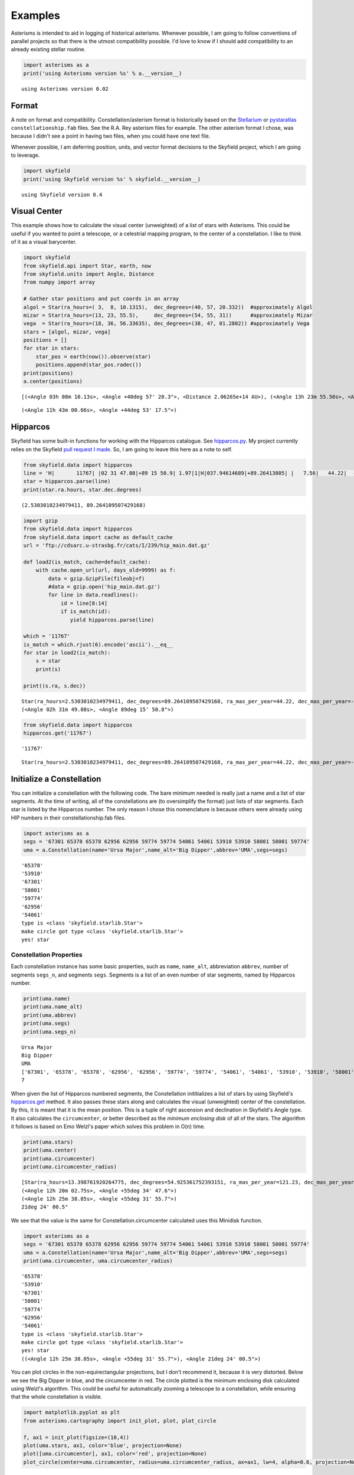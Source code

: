 
Examples
========

Asterisms is intended to aid in logging of historical asterisms.
Whenever possible, I am going to follow conventions of parallel projects
so that there is the utmost compatibility possible. I'd love to know if
I should add compatibility to an already existing stellar routine.

.. code:: python

    import asterisms as a
    print('using Asterisms version %s' % a.__version__)

.. parsed-literal::

    using Asterisms version 0.02


Format
------

A note on format and compatibility. Constellation/asterism format is
historically based on the
`Stellarium <http://www.stellarium.org/wiki/index.php/Advanced_Use#Sky_Cultures>`__
or `pystaratlas <https://code.google.com/p/pystaratlas/>`__
``constellationship.fab`` files. See the R.A. Rey asterism files for
example. The other asterism format I chose, was because I didn't see a
point in having two files, when you could have one text file.

Whenever possible, I am deferring position, units, and vector format
decisions to the Skyfield project, which I am going to leverage.

.. code:: python

    import skyfield
    print('using Skyfield version %s' % skyfield.__version__)

.. parsed-literal::

    using Skyfield version 0.4


Visual Center
-------------

This example shows how to calculate the visual center (unweighted) of a
list of stars with Asterisms. This could be useful if you wanted to
point a telescope, or a celestrial mapping program, to the center of a
constellation. I like to think of it as a visual barycenter.

.. code:: python

    import skyfield
    from skyfield.api import Star, earth, now
    from skyfield.units import Angle, Distance
    from numpy import array
    
    # Gather star positions and put coords in an array
    algol = Star(ra_hours=( 3,  8, 10.1315),  dec_degrees=(40, 57, 20.332))  #approximately Algol
    mizar = Star(ra_hours=(13, 23, 55.5),     dec_degrees=(54, 55, 31))      #approximately Mizar
    vega  = Star(ra_hours=(18, 36, 56.33635), dec_degrees=(38, 47, 01.2802)) #approximately Vega
    stars = [algol, mizar, vega]
    positions = []
    for star in stars:
        star_pos = earth(now()).observe(star)
        positions.append(star_pos.radec())
    print(positions)
    a.center(positions)

.. parsed-literal::

    [(<Angle 03h 08m 10.13s>, <Angle +40deg 57' 20.3">, <Distance 2.06265e+14 AU>), (<Angle 13h 23m 55.50s>, <Angle +54deg 55' 31.0">, <Distance 2.06265e+14 AU>), (<Angle 18h 36m 56.34s>, <Angle +38deg 47' 01.3">, <Distance 2.06265e+14 AU>)]




.. parsed-literal::

    (<Angle 11h 43m 00.66s>, <Angle +44deg 53' 17.5">)



Hipparcos
---------

Skyfield has some built-in functions for working with the Hipparcos
catalogue. See
`hipparcos.py <https://github.com/brandon-rhodes/python-skyfield/blob/master/skyfield/data/hipparcos.py>`__.
My project currently relies on the Skyfield `pull request I
made <https://github.com/brandon-rhodes/python-skyfield/pull/36>`__. So,
I am going to leave this here as a note to self.

.. code:: python

    from skyfield.data import hipparcos
    line = 'H|       11767| |02 31 47.08|+89 15 50.9| 1.97|1|H|037.94614689|+89.26413805| |   7.56|   44.22|  -11.74|  0.39|  0.45|  0.48|  0.47|  0.55|-0.16| 0.05| 0.27|-0.01| 0.08| 0.05| 0.04|-0.12|-0.09|-0.36|  1| 1.22| 11767| 2.756|0.003| 2.067|0.003| | 0.636|0.003|T|0.70|0.00|L| | 2.1077|0.0021|0.014|102| | 2.09| 2.13|   3.97|P|1|A|02319+8915|I| 1| 1| | | |  |   |       |     |     |    |S| |P|  8890|B+88    8 |          |          |0.68|F7:Ib-IIv SB|G\n'
    star = hipparcos.parse(line)
    print(star.ra.hours, star.dec.degrees)

.. parsed-literal::

    (2.5303010234979411, 89.264109507429168)


.. code:: python

    import gzip
    from skyfield.data import hipparcos
    from skyfield.data import cache as default_cache
    url = 'ftp://cdsarc.u-strasbg.fr/cats/I/239/hip_main.dat.gz'
    
    def load2(is_match, cache=default_cache):
        with cache.open_url(url, days_old=9999) as f:
            data = gzip.GzipFile(fileobj=f)
            #data = gzip.open('hip_main.dat.gz')
            for line in data.readlines():
                id = line[8:14]
                if is_match(id):
                   yield hipparcos.parse(line)
                    
    which = '11767'
    is_match = which.rjust(6).encode('ascii').__eq__
    for star in load2(is_match):
        s = star
        print(s)
        
    print((s.ra, s.dec))

.. parsed-literal::

    Star(ra_hours=2.5303010234979411, dec_degrees=89.264109507429168, ra_mas_per_year=44.22, dec_mas_per_year=-11.74, parallax_mas=7.56, names=[('HIP', 11767)])
    (<Angle 02h 31m 49.08s>, <Angle 89deg 15' 50.8">)


.. code:: python

    from skyfield.data import hipparcos
    hipparcos.get('11767')

.. parsed-literal::

    '11767'




.. parsed-literal::

    Star(ra_hours=2.5303010234979411, dec_degrees=89.264109507429168, ra_mas_per_year=44.22, dec_mas_per_year=-11.74, parallax_mas=7.56, names=[('HIP', 11767)])



Initialize a Constellation
--------------------------

You can initialize a constellation with the following code. The bare
minimum needed is really just a name and a list of star segments. At the
time of writing, all of the constellations are (to oversimplify the
format) just lists of star segments. Each star is listed by the
Hipparcos number. The only reason I chose this nomenclature is because
others were already using HIP numbers in their constellationship.fab
files.

.. code:: python

    import asterisms as a
    segs = '67301 65378 65378 62956 62956 59774 59774 54061 54061 53910 53910 58001 58001 59774'
    uma = a.Constellation(name='Ursa Major',name_alt='Big Dipper',abbrev='UMA',segs=segs)

.. parsed-literal::

    '65378'
    '53910'
    '67301'
    '58001'
    '59774'
    '62956'
    '54061'
    type is <class 'skyfield.starlib.Star'>
    make circle got type <class 'skyfield.starlib.Star'>
    yes! star


Constellation Properties
~~~~~~~~~~~~~~~~~~~~~~~~

Each constellation instance has some basic properties, such as ``name``,
``name_alt``, abbreviation ``abbrev``, number of segments ``segs_n``,
and segments ``segs``. Segments is a list of an even number of star
segments, named by Hipparcos number.

.. code:: python

    print(uma.name)
    print(uma.name_alt)
    print(uma.abbrev)
    print(uma.segs)
    print(uma.segs_n)

.. parsed-literal::

    Ursa Major
    Big Dipper
    UMA
    ['67301', '65378', '65378', '62956', '62956', '59774', '59774', '54061', '54061', '53910', '53910', '58001', '58001', '59774']
    7


When given the list of Hipparcos numbered segments, the Constellation
inititializes a list of stars by using Skyfield's
`hipparcos.get <https://github.com/brandon-rhodes/python-skyfield/blob/master/skyfield/data/hipparcos.py>`__
method. It also passes these stars along and calculates the visual
(unweighted) center of the constellation. By this, it is meant that it
is the mean position. This is a tuple of right ascension and declination
in Skyfield's Angle type. It also calculates the ``circumcenter``, or
better described as the *minimum enclosing disk* of all of the stars.
The algorithm it follows is based on Emo Welzl's paper which solves this
problem in O(n) time.

.. code:: python

    print(uma.stars)
    print(uma.center)
    print(uma.circumcenter)
    print(uma.circumcenter_radius)

.. parsed-literal::

    [Star(ra_hours=13.398761920264775, dec_degrees=54.925361752393151, ra_mas_per_year=121.23, dec_mas_per_year=-22.01, parallax_mas=41.73, names=[('HIP', 65378)]), Star(ra_hours=11.030687999605183, dec_degrees=56.382426786427374, ra_mas_per_year=81.66, dec_mas_per_year=33.74, parallax_mas=41.07, names=[('HIP', 53910)]), Star(ra_hours=13.792343787984251, dec_degrees=49.313265059674272, ra_mas_per_year=-121.23, dec_mas_per_year=-15.56, parallax_mas=32.39, names=[('HIP', 67301)]), Star(ra_hours=11.897179848125406, dec_degrees=53.694760084185191, ra_mas_per_year=107.76, dec_mas_per_year=11.16, parallax_mas=38.99, names=[('HIP', 58001)]), Star(ra_hours=12.257100034120432, dec_degrees=57.032616901786447, ra_mas_per_year=103.56, dec_mas_per_year=7.81, parallax_mas=40.05, names=[('HIP', 59774)]), Star(ra_hours=12.900485951888628, dec_degrees=55.959821158352696, ra_mas_per_year=111.74, dec_mas_per_year=-8.99, parallax_mas=40.3, names=[('HIP', 62956)]), Star(ra_hours=11.062130192490219, dec_degrees=61.75103320112995, ra_mas_per_year=-136.46, dec_mas_per_year=-35.25, parallax_mas=26.38, names=[('HIP', 54061)])]
    (<Angle 12h 20m 02.75s>, <Angle +55deg 34' 47.6">)
    (<Angle 12h 25m 38.05s>, <Angle +55deg 31' 55.7">)
    21deg 24' 00.5"


We see that the value is the same for Constellation.circumcenter
calculated uses this Minidisk function.

.. code:: python

    import asterisms as a
    segs = '67301 65378 65378 62956 62956 59774 59774 54061 54061 53910 53910 58001 58001 59774'
    uma = a.Constellation(name='Ursa Major',name_alt='Big Dipper',abbrev='UMA',segs=segs)
    print(uma.circumcenter, uma.circumcenter_radius)

.. parsed-literal::

    '65378'
    '53910'
    '67301'
    '58001'
    '59774'
    '62956'
    '54061'
    type is <class 'skyfield.starlib.Star'>
    make circle got type <class 'skyfield.starlib.Star'>
    yes! star
    ((<Angle 12h 25m 38.05s>, <Angle +55deg 31' 55.7">), <Angle 21deg 24' 00.5">)


You can plot circles in the non-equirectangular projections, but I don't
recommend it, because it is very distorted. Below we see the Big Dipper
in blue, and the circumcenter in red. The circle plotted is the minimum
enclosing disk calculated using Welzl's algorithm. This could be useful
for automatically zooming a telescope to a constellation, while ensuring
that the whole constellation is visible.

.. code:: python

    import matplotlib.pyplot as plt
    from asterisms.cartography import init_plot, plot, plot_circle
    
    f, ax1 = init_plot(figsize=(10,4))
    plot(uma.stars, ax1, color='blue', projection=None)
    plot([uma.circumcenter], ax1, color='red', projection=None)
    plot_circle(center=uma.circumcenter, radius=uma.circumcenter_radius, ax=ax1, lw=4, alpha=0.6, projection=None)



.. parsed-literal::

    <matplotlib.patches.Circle at 0x7f6000ada410>




.. image:: examples_files/examples_19_1.png


Cartography
~~~~~~~~~~~

I am going to be adding more advanced cartography functions, but to
begin with here is some simple functionality. ``mollweide``,
``lambert``, ``hammer``, and ``aitoff`` projections are supported.

Below is a `Lambert azimuthal equal-area
projection <https://en.wikipedia.org/wiki/Lambert_azimuthal_equal-area_projection>`__
of the Big Dipper.

.. code:: python

    import asterisms as a
    %pylab inline
    segs = '67301 65378 65378 62956 62956 59774 59774 54061 54061 53910 53910 58001 58001 59774'
    uma = a.Constellation(name='Ursa Major',name_alt='Big Dipper',abbrev='UMA',segs=segs)
    uma.plot(projection='lambert')

.. parsed-literal::

    Populating the interactive namespace from numpy and matplotlib
    '65378'
    '53910'
    '67301'
    '58001'
    '59774'
    '62956'
    '54061'
    type is <class 'skyfield.starlib.Star'>
    make circle got type <class 'skyfield.starlib.Star'>
    yes! star


.. parsed-literal::

    WARNING: pylab import has clobbered these variables: ['plot', 'f']
    `%matplotlib` prevents importing * from pylab and numpy



.. image:: examples_files/examples_21_2.png


The default projection is a `Mollweide
projection <https://en.wikipedia.org/wiki/Mollweide_projection>`__. Here
is an example with Orion.

.. code:: python

    orion_segs = '26727 26311 26311 25930 28691 29426 29426 29038 29038 27913 27913 28691 29239 28614 28614 27989 27989 26727 26727 27366 24436 25281 25281 25930 25930 25336 25336 25813 25813 26207 25813 27989 25336 22449 22449 22549 22549 22797 22797 23123 22449 22509 22509 22845 22845 22833'
    ori = a.Constellation(name='Orion',name_alt='The Hunter',abbrev='ORI',segs=orion_segs)
    ori.plot()

.. parsed-literal::

    '22549'
    '25336'
    '22449'
    '22797'
    '27913'
    '22509'
    '23123'
    '25281'
    '29239'
    '26727'
    '22833'
    '27366'
    '26311'
    '29038'
    '29426'
    '24436'
    '28691'
    '27989'
    '26207'
    '22845'
    '25813'
    '25930'
    '28614'
    type is <class 'skyfield.starlib.Star'>
    make circle got type <class 'skyfield.starlib.Star'>
    yes! star


.. parsed-literal::

    /usr/lib/pymodules/python2.7/matplotlib/projections/geo.py:485: RuntimeWarning: invalid value encountered in arcsin
      theta = np.arcsin(y / np.sqrt(2))



.. image:: examples_files/examples_23_2.png


Precession
----------

The following example shows how to view a constellation a few thousand
years in the past, and a few thousand years in the future. It leverages
the `Vondrak <https://digitalvapor.github.io/vondrak/>`__ and Asterisms
projects to this end. If you want to see how to implement the equivalent
to this from scratch, please see the ``notebooks`` section of the
Asterisms project, or my blog at `DigitalVapor <http://antivapor.net>`__
where I've posted on it.

.. code:: python

    import vondrak as v
    print('using Vondrak version %s' % v.__version__)
    #TODO

.. parsed-literal::

    using Vondrak version 0.03


Helper Functions
----------------

Some of the helper functions that work in the background. These will
probably be moved over to the test section.

.. code:: python

    #==========
    # Midpoint
    #==========
    from skyfield.api import Star, earth, now
    from asterisms.geometry import midpoint
    algol = Star(ra_hours=( 3,  8, 10.1315), dec_degrees=(40, 57, 20.332)) # approximately Algol
    mizar = Star(ra_hours=(13, 23, 55.5),    dec_degrees=(54, 55, 31)) # approximately Mizar
    algol_pos = earth(now()).observe(algol)
    mizar_pos = earth(now()).observe(mizar)
    # If given a tuple of (RA, Dec, Dist), return midpoint as (RA, Dec, Dist)
    p1 = algol_pos.radec()
    p2 = mizar_pos.radec()
    print(p1)
    print(p2)
    p3 = midpoint(p1, p2)
    print(p3)
    # If given a tuple of just (RA, Dec), return midpoint as (RA, Dec)
    p4 = (p1[0], p1[1])
    p5 = (p2[0], p2[1])
    print(p4)
    print(p5)
    p6 = midpoint(p4,p5)
    print(p6)

.. parsed-literal::

    (<Angle 03h 08m 10.13s>, <Angle +40deg 57' 20.3">, <Distance 2.06265e+14 AU>)
    (<Angle 13h 23m 55.50s>, <Angle +54deg 55' 31.0">, <Distance 2.06265e+14 AU>)
    (<Angle 08h 16m 02.82s>, <Angle +47deg 56' 25.7">, <Distance 2.06265e+14 AU>)
    (<Angle 03h 08m 10.13s>, <Angle +40deg 57' 20.3">)
    (<Angle 13h 23m 55.50s>, <Angle +54deg 55' 31.0">)
    (<Angle 08h 16m 02.82s>, <Angle +47deg 56' 25.7">)


